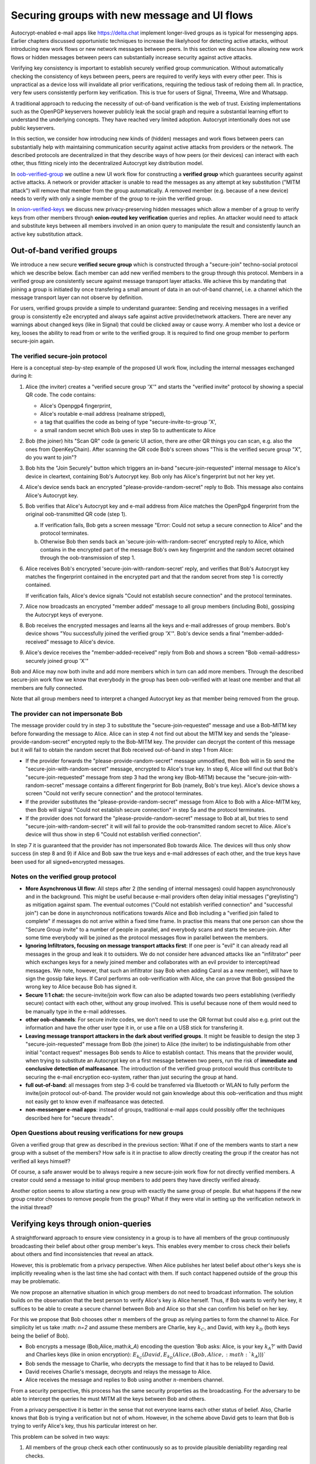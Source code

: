 
Securing groups with new message and UI flows
=============================================

Autocrypt-enabled e-mail apps like https://delta.chat implement
longer-lived groups as is typical for messenging apps.  Earlier
chapters discussed opportunistic techniques to increase the likelyhood
for detecting active attacks, without introducing new work flows or
new network messages between peers. In this section we discuss
how allowing new work flows or hidden messages between peers
can substantially increase security against active attacks.

Verifying key consistency is important to establish
securely verified group communication.
Without automatically checking the consistency of keys between peers,
peers are required to verify keys with every other peer.
This is unpractical as a device loss will invalidate all
prior verifications, requiring the tedious task of redoing them all.
In practice, very few users consistently perform key verification.
This is true for users of Signal, Threema, Wire and Whatsapp.

A traditional approach to reducing the necessity of out-of-band
verification is the web of trust. Existing implementations such as the
OpenPGP keyservers however publicly leak the social graph and require a
substantial learning effort to understand the underlying concepts.
They have reached very limited adoption. Autocrypt intentionally
does not use public keyservers.

In this section, we consider how introducing new kinds of (hidden)
messages and work flows between peers can substantially help
with maintaining communication security against active
attacks from providers or the network. The described protocols
are decentralized in that they describe ways of how peers (or
their devices) can interact with each other, thus fitting nicely
into the decentralized Autocrypt key distribution model.

In `oob-verified-group`_ we outline a new UI work flow for constructing
a **verified group** which guarantees security against active
attacks.  A network or provider attacker is unable to read the messages as
any attempt at key substitution ("MITM attack") will remove that
member from the group automatically. A removed member (e.g. because of a
new device) needs to verify with only a single member of the group to re-join
the verified group.

In `onion-verified-keys`_ we discuss new privacy-preserving hidden
messages which allow a member of a group to verify keys from other
members through **onion-routed key verification** queries and replies.
An attacker would need to attack and substitute keys between all
members involved in an onion query to manipulate the result and
consistently launch an active key substitution attack.


.. _`oob-verified-group`:

Out-of-band verified groups
---------------------------

We introduce a new secure **verified secure group** which is constructed through
a "secure-join" techno-social protocol which we describe below.  Each member
can add new verified members to the group through this protocol. Members in a verified
group are consistently secure against message transport layer attacks.  We achieve
this by mandating that joining a group is initiated by once transfering a small
amount of data in an out-of-band channel, i.e. a channel which the message
transport layer can not observe by definition.

For users, verified groups provide a simple to understand guarantee:
Sending and receiving messages in a verified group
is consistently e2e encrypted and always safe against active
provider/network attackers. There are never any warnings
about changed keys (like in Signal) that could be clicked away
or cause worry. A member who lost a device or key,
looses the ability to read from or write to the verified group.
It is required to find one group member to perform secure-join again.


The verified secure-join protocol
~~~~~~~~~~~~~~~~~~~~~~~~~~~~~~~~~

Here is a conceptual step-by-step example of the proposed UI work flow,
including the internal messages exchanged during it:

1. Alice (the inviter) creates a "verified secure group 'X'" and starts
   the "verified invite" protocol by showing a special QR code.
   The code contains:

   - Alice's Openpgp4 fingerprint,
   - Alice's routable e-mail address (realname stripped),
   - a tag that qualifies the code as being of type
     "secure-invite-to-group 'X',
   - a small random secret which Bob uses in step 5b to authenticate to Alice

2. Bob (the joiner) hits "Scan QR" code (a generic UI action, there are other
   QR things you can scan, e.g. also the ones from OpenKeyChain).
   After scanning the QR code Bob's screen shows "This is the
   verified secure group "X", do you want to join"?

3. Bob hits the "Join Securely" button which triggers an in-band
   "secure-join-requested" internal message to Alice's device
   in cleartext, containing Bob's Autocrypt key. Bob only has
   Alice's fingerprint but not her key yet.

4. Alice's device sends back an encrypted "please-provide-random-secret"
   reply to Bob. This message also contains Alice's Autocrypt key.

5. Bob verifies that Alice's Autocrypt key and e-mail address from Alice matches
   the OpenPgp4 fingerprint from the original oob-transmitted QR code (step 1).

   a) If verification fails, Bob gets a screen message "Error: Could not setup
      a secure connection to Alice" and the protocol terminates.

   b) Otherwise Bob then sends back an 'secure-join-with-random-secret' encrypted
      reply to Alice, which contains in the encrypted part of the message Bob's
      own key fingerprint and the random secret obtained through the
      oob-transmission of step 1.

6. Alice receives Bob's encrypted 'secure-join-with-random-secret' reply, and
   verifies that Bob's Autocrypt key matches the fingerprint contained in the
   encrypted part and that the random secret from step 1 is correctly contained.

   If verification fails, Alice's device signals "Could not establish
   secure connection" and the protocol terminates.

7. Alice now broadcasts an encrypted "member added" message to all group
   members (including Bob), gossiping the Autocrypt keys of everyone.

8. Bob receives the encrypted messages and learns all the keys and e-mail
   addresses of group members. Bob's device shows "You successfully joined
   the verified group 'X'".  Bob's device sends a final "member-added-received"
   message to Alice's device.

9. Alice's device receives the "member-added-received" reply from Bob and
   shows a screen "Bob <email-address> securely joined group 'X'"

Bob and Alice may now both invite and add more members which in turn
can add more members. Through the described secure-join work flow
we know that everybody in the group has been oob-verified with
at least one member and that all members are fully connected.

Note that all group members need to interpret a changed
Autocrypt key as that member being removed from the group.



The provider can not impersonate Bob
~~~~~~~~~~~~~~~~~~~~~~~~~~~~~~~~~~~~

The message provider could try in step 3 to substitute the
"secure-join-requested" message and use a Bob-MITM key before
forwarding the message to Alice.  Alice can in step 4 not find
out about the MITM key and sends the "please-provide-random-secret"
encrypted reply to the Bob-MITM key. The provider can decrypt the
content of this message but it will fail to obtain the random secret
that Bob received out-of-band in step 1 from Alice:

- If the provider forwards the "please-provide-random-secret" message
  unmodified, then Bob will in 5b send the "secure-join-with-random-secret"
  message, encrypted to Alice's true key.  In step 6, Alice will find out
  that Bob's "secure-join-requested" message from step 3 had the wrong
  key (Bob-MITM) because the "secure-join-with-random-secret" message
  contains a different fingerprint for Bob (namely, Bob's true key).
  Alice's device shows a screen "Could not verify secure connection"
  and the protocol terminates.

- If the provider substitutes the "please-provide-random-secret"
  message from Alice to Bob with a Alice-MITM key, then Bob will
  signal "Could not establish secure connection" in step 5a and
  the protocol terminates.

- If the provider does not forward the "please-provide-random-secret"
  message to Bob at all, but tries to send "secure-join-with-random-secret"
  it will will fail to provide the oob-transmitted random secret to Alice.
  Alice's device will thus show in step 6 "Could not establish
  verified connection".

In step 7 it is guaranteed that the provider has
not impersonated Bob towards Alice.  The devices will thus only
show success (in step 8 and 9) if Alice and Bob saw the true keys
and e-mail addresses of each other, and the true keys have been
used for all signed+encrypted messages.


Notes on the verified group protocol
~~~~~~~~~~~~~~~~~~~~~~~~~~~~~~~~~~~~~~~~~

- **More Asynchronous UI flow**: All steps after 2 (the sending of internal messages)
  could happen asynchronously and in the background.  This might
  be useful because e-mail providers often delay initial messages
  ("greylisting") as mitigation against spam.
  The eventual outcomes ("Could not establish verified connection"
  and "successful join") can be done in asynchronous notifications
  towards Alice and Bob including a
  "verified join failed to complete" if messages do not arrive
  within a fixed time frame.
  In practise this means that one person can show the "Secure Group
  invite" to a number of people in parallel, and everybody scans and
  starts the secure-join.  After some time everybody will be joined
  as the protocol messages flow in parallel between the members.


- **Ignoring Infiltrators, focusing on message transport attacks first**:
  If one peer is "evil" it can already
  read all messages in the group and leak it to outsiders. We do not consider here
  advanced attacks like an "infiltrator" peer which exchanges
  keys for a newly joined member and collaborates with an evil provider
  to intercept/read messages.  We note, however, that such
  an infiltrator (say Bob when adding Carol as a new member), will have
  to sign the gossip fake keys. If Carol performs an oob-verification
  with Alice, she can prove that Bob gossiped the wrong key to Alice
  because Bob has signed it.

- **Secure 1:1 chat:** the secure-invite/join work flow can also be adapted towards
  two peers establishing (verifiedly secure) contact with each
  other, without any group involved.  This is useful because none
  of them would need to be manually type in the e-mail addresses.

- **other oob-channels**: For secure invite codes, we don't need to use
  the QR format but could
  also e.g. print out the information and have the other user
  type it in, or use a file on a USB stick for transfering it.

- **Leaving message transport attackers in the dark about verified
  groups**. It might be feasible to design the step 3 "secure-join-requested"
  message from Bob (the joiner) to Alice (the inviter) to be indistinguishable
  from other initial "contact request" messages Bob sends to Alice to establish contact.
  This means that the provider would, when trying to substitute an Autocrypt key
  on a first message between two peers, run the risk of **immediate and
  conclusive detection of malfeasance**. The introduction of the verified
  group protocol would thus contribute to securing the e-mail encryption eco-system,
  rather than just securing the group at hand.

- **full out-of-band**: all messages from step 3-6 could be transferred via
  Bluetooth or WLAN to fully perform the invite/join protocol out-of-band.
  The provider would not gain knowledge about this oob-verification
  and thus might not easily get to know even if malfeasance was detected.

- **non-messenger e-mail apps**: instead of groups, traditional e-mail apps could
  possibly offer the techniques described here for "secure threads".


Open Questions about reusing verifications for new groups
~~~~~~~~~~~~~~~~~~~~~~~~~~~~~~~~~~~~~~~~~~~~~~~~~~~~~~~~~

Given a verified group that grew as described in the previous section:
What if one of the members wants to start a new group with a subset
of the members?  How safe is it in practise to allow directly creating
the group if the creator has not verified all keys himself?

Of course, a safe answer would be to always require a
new secure-join work flow for not directly verified members.
A creator could send a message to initial group members to
add peers they have directly verified already.

Another option seems to allow starting a new group with exactly the
same group of people. But what happens if the new group creator chooses
to remove people from the group? What if they were vital in setting up the
verification network in the initial thread?


.. _`onion-verified-keys`:

Verifying keys through onion-queries
------------------------------------------

A straightforward approach to ensure view consistency in a group is to have all members of the group continuously broadcasting their belief about other group member's keys. This enables every member to cross check their beliefs about others and find inconsistencies that reveal an attack.

However, this is problematic from a privacy perspective. When Alice publishes her latest belief about other's keys she is implicitly revealing when is the last time she had contact with them. If such contact happened outside of the group this may be problematic.

We now propose an alternative situation in which group members do not need to broadcast information. The solution builds on the observation that the best person to verify Alice's key is Alice herself. Thus, if Bob wants to verify her key, it suffices to be able to create a secure channel between Bob and Alice so that she can confirm his belief on her key.

For this we propose that Bob chooses other :math:`n` members of the group as relying parties to form the channel to Alice. For simplicity let us take :math: `n=2` and assume these members are Charlie, key :math:`k_C`, and David, with key :math:`k_D` (both keys being the belief of Bob).

- Bob encrypts a message (Bob,Alice,:math:`k_A`) encoding the question 'Bob asks: Alice, is your key :math:`k_A`?' with David and Charlies keys (like in onion encryption): :math:`E_{k_C}(David,E_{k_D}(Alice,(Bob,Alice,:math:`k_A`)))`

- Bob sends the message to Charlie, who decrypts the message to find that it has to be relayed to David.

- David receives Charlie's message, decrypts and relays the message to Alice.

- Alice receives the message and replies to Bob using another :math:`n`-members channel.

From a security perspective, this process has the same security properties as the broadcasting. For the adversary to be able to intercept the queries he must MITM all the keys between Bob and others.

From a privacy perspective it is better in the sense that not everyone learns each other status of belief. Also, Charlie knows that Bob is trying a verification but not of whom. However, in the scheme above David gets to learn that Bob is trying to verify Alice's key, thus his particular interest on her.

This problem can be solved in two ways:

1) All members of the group check each other continuously so as to provide plausible deniability regarding real checks.

2) Instead of sending (Bob,Alice,:math:`k_A`) directly, first Bob splits it into :math:`t` shares that combined reveal the messages. Then, instead of sending only one messages through one channel, he creates :math:`t` channels and sends a share in each of them. When Alice receives the :math:`t` shares she can recover the message and respond to Bob in the same way.
In this new protocol, David only learns that someone is verifying Alice, but not whom, i.e., Bob's privacy is protected.

An open question is how to choose the users to rely messages. This choice should not reveal new information about users' relationships or the current groups. Thus, the most convenient is to choose members of the same group. Other selection strategies need to be analyzed with respect to their privacy properties.

The other point to be discussed is bandwidth. Having everyone publishing their status implies N*(N-1) messages. The proposed solution employs 2*N*n*t messages. For small groups the traffic can be higher. Thus, there is a tradeoff privacy vs. overhead.



